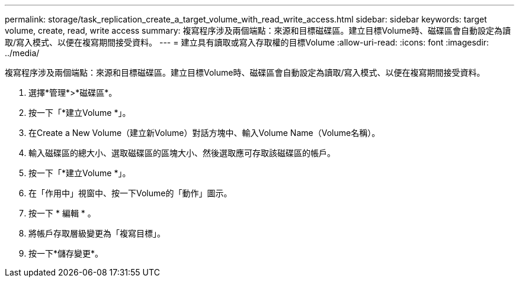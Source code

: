 ---
permalink: storage/task_replication_create_a_target_volume_with_read_write_access.html 
sidebar: sidebar 
keywords: target volume, create, read, write access 
summary: 複寫程序涉及兩個端點：來源和目標磁碟區。建立目標Volume時、磁碟區會自動設定為讀取/寫入模式、以便在複寫期間接受資料。 
---
= 建立具有讀取或寫入存取權的目標Volume
:allow-uri-read: 
:icons: font
:imagesdir: ../media/


[role="lead"]
複寫程序涉及兩個端點：來源和目標磁碟區。建立目標Volume時、磁碟區會自動設定為讀取/寫入模式、以便在複寫期間接受資料。

. 選擇*管理*>*磁碟區*。
. 按一下「*建立Volume *」。
. 在Create a New Volume（建立新Volume）對話方塊中、輸入Volume Name（Volume名稱）。
. 輸入磁碟區的總大小、選取磁碟區的區塊大小、然後選取應可存取該磁碟區的帳戶。
. 按一下「*建立Volume *」。
. 在「作用中」視窗中、按一下Volume的「動作」圖示。
. 按一下 * 編輯 * 。
. 將帳戶存取層級變更為「複寫目標」。
. 按一下*儲存變更*。

